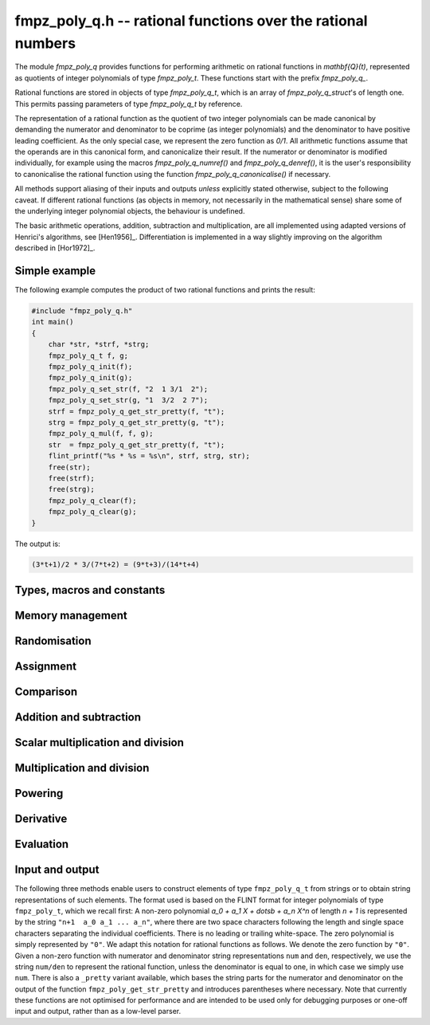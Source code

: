 .. _fmpz-poly-q:

**fmpz_poly_q.h** -- rational functions over the rational numbers
===============================================================================

The module `fmpz_poly_q` provides functions for performing arithmetic
on rational functions in `\mathbf{Q}(t)`, represented as quotients of
integer polynomials of type `fmpz_poly_t`. These functions start with
the prefix `fmpz_poly_q_`.

Rational functions are stored in objects of type `fmpz_poly_q_t`,
which is an array of `fmpz_poly_q_struct`'s of length one.  This
permits passing parameters of type `fmpz_poly_q_t` by reference.

The representation of a rational function as the quotient of two
integer polynomials can be made canonical by demanding the numerator
and denominator to be coprime (as integer polynomials) and the
denominator to have positive leading coefficient. As the only special
case, we represent the zero function as `0/1`. All arithmetic
functions assume that the operands are in this canonical form, and
canonicalize their result. If the numerator or denominator is modified
individually, for example using the macros `fmpz_poly_q_numref()` and
`fmpz_poly_q_denref()`, it is the user's responsibility to
canonicalise the rational function using the function
`fmpz_poly_q_canonicalise()` if necessary.

All methods support aliasing of their inputs and outputs *unless*
explicitly stated otherwise, subject to the following caveat. If
different rational functions (as objects in memory, not necessarily in
the mathematical sense) share some of the underlying integer
polynomial objects, the behaviour is undefined.

The basic arithmetic operations, addition, subtraction and
multiplication, are all implemented using adapted versions of
Henrici's algorithms, see [Hen1956]_. Differentiation is implemented
in a way slightly improving on the algorithm described in [Hor1972]_.

Simple example
--------------

The following example computes the product of two rational functions and
prints the result:

.. code:: c

   #include "fmpz_poly_q.h"
   int main()
   {
       char *str, *strf, *strg;
       fmpz_poly_q_t f, g;
       fmpz_poly_q_init(f);
       fmpz_poly_q_init(g);
       fmpz_poly_q_set_str(f, "2  1 3/1  2");
       fmpz_poly_q_set_str(g, "1  3/2  2 7");
       strf = fmpz_poly_q_get_str_pretty(f, "t");
       strg = fmpz_poly_q_get_str_pretty(g, "t");
       fmpz_poly_q_mul(f, f, g);
       str  = fmpz_poly_q_get_str_pretty(f, "t");
       flint_printf("%s * %s = %s\n", strf, strg, str);
       free(str);
       free(strf);
       free(strg);
       fmpz_poly_q_clear(f);
       fmpz_poly_q_clear(g);
   }

The output is:

.. code:: c

   (3*t+1)/2 * 3/(7*t+2) = (9*t+3)/(14*t+4)

Types, macros and constants
-------------------------------------------------------------------------------

.. type:: fmpz_poly_q_struct

.. type:: fmpz_poly_q_t

Memory management
--------------------------------------------------------------------------------

.. function:: void fmpz_poly_q_init(fmpz_poly_q_t rop)

    Initialises ``rop``.

.. function:: void fmpz_poly_q_clear(fmpz_poly_q_t rop)

    Clears the object ``rop``.

.. function:: fmpz_poly_struct * fmpz_poly_q_numref(const fmpz_poly_q_t op)

    Returns a reference to the numerator of ``op``.

.. function:: fmpz_poly_struct * fmpz_poly_q_denref(const fmpz_poly_q_t op)

    Returns a reference to the denominator of ``op``.

.. function:: void fmpz_poly_q_canonicalise(fmpz_poly_q_t rop)

    Brings ``rop`` into canonical form, only assuming that
    the denominator is non-zero.

.. function:: int fmpz_poly_q_is_canonical(const fmpz_poly_q_t op)

    Checks whether the rational function ``op`` is in
    canonical form.


Randomisation
--------------------------------------------------------------------------------


.. function:: void fmpz_poly_q_randtest(fmpz_poly_q_t poly, flint_rand_t state, slong len1, flint_bitcnt_t bits1, slong len2, flint_bitcnt_t bits2)

    Sets ``poly`` to a random rational function.

.. function:: void fmpz_poly_q_randtest_not_zero(fmpz_poly_q_t poly, flint_rand_t state, slong len1, flint_bitcnt_t bits1, slong len2, flint_bitcnt_t bits2)

    Sets ``poly`` to a random non-zero rational function.


Assignment
--------------------------------------------------------------------------------


.. function:: void fmpz_poly_q_set(fmpz_poly_q_t rop, const fmpz_poly_q_t op)

    Sets the element ``rop`` to the same value as the element ``op``.

.. function:: void fmpz_poly_q_set_si(fmpz_poly_q_t rop, slong op)

    Sets the element ``rop`` to the value given by the ``slong``
    ``op``.

.. function:: void fmpz_poly_q_swap(fmpz_poly_q_t op1, fmpz_poly_q_t op2)

    Swaps the elements ``op1`` and ``op2``.

    This is done efficiently by swapping pointers.

.. function:: void fmpz_poly_q_zero(fmpz_poly_q_t rop)

    Sets ``rop`` to zero.

.. function:: void fmpz_poly_q_one(fmpz_poly_q_t rop)

    Sets ``rop`` to one.

.. function:: void fmpz_poly_q_neg(fmpz_poly_q_t rop, const fmpz_poly_q_t op)

    Sets the element ``rop`` to the additive inverse of ``op``.

.. function:: void fmpz_poly_q_inv(fmpz_poly_q_t rop, const fmpz_poly_q_t op)

    Sets the element ``rop`` to the multiplicative inverse of ``op``.

    Assumes that the element ``op`` is non-zero.


Comparison
--------------------------------------------------------------------------------


.. function:: int fmpz_poly_q_is_zero(const fmpz_poly_q_t op)

    Returns whether the element ``op`` is zero.

.. function:: int fmpz_poly_q_is_one(const fmpz_poly_q_t op)

    Returns whether the element ``rop`` is equal to the constant
    polynomial `1`.

.. function:: int fmpz_poly_q_equal(const fmpz_poly_q_t op1, const fmpz_poly_q_t op2)

    Returns whether the two elements ``op1`` and ``op2`` are equal.


Addition and subtraction
--------------------------------------------------------------------------------


.. function:: void fmpz_poly_q_add(fmpz_poly_q_t rop, const fmpz_poly_q_t op1, const fmpz_poly_q_t op2)

    Sets ``rop`` to the sum of ``op1`` and ``op2``.

.. function:: void fmpz_poly_q_sub(fmpz_poly_q_t rop, const fmpz_poly_q_t op1, const fmpz_poly_q_t op2)

    Sets ``rop`` to the difference of ``op1`` and ``op2``.

.. function:: void fmpz_poly_q_addmul(fmpz_poly_q_t rop, const fmpz_poly_q_t op1, const fmpz_poly_q_t op2)

    Adds the product of ``op1`` and ``op2`` to ``rop``.

.. function:: void fmpz_poly_q_submul(fmpz_poly_q_t rop, const fmpz_poly_q_t op1, const fmpz_poly_q_t op2)

    Subtracts the product of ``op1`` and ``op2`` from ``rop``.


Scalar multiplication and division
--------------------------------------------------------------------------------


.. function:: void fmpz_poly_q_scalar_mul_si(fmpz_poly_q_t rop, const fmpz_poly_q_t op, slong x)

    Sets ``rop`` to the product of the rational function ``op``
    and the ``slong`` integer `x`.

.. function:: void fmpz_poly_q_scalar_mul_fmpz(fmpz_poly_q_t rop, const fmpz_poly_q_t op, const fmpz_t x)

    Sets ``rop`` to the product of the rational function ``op``
    and the ``fmpz_t`` integer `x`.

.. function:: void fmpz_poly_q_scalar_mul_fmpq(fmpz_poly_q_t rop, const fmpz_poly_q_t op, const fmpq_t x)

    Sets ``rop`` to the product of the rational function ``op``
    and the ``fmpq_t`` rational `x`.

.. function:: void fmpz_poly_q_scalar_div_si(fmpz_poly_q_t rop, const fmpz_poly_q_t op, slong x)

    Sets ``rop`` to the quotient of the rational function ``op``
    and the ``slong`` integer `x`.

.. function:: void fmpz_poly_q_scalar_div_fmpz(fmpz_poly_q_t rop, const fmpz_poly_q_t op, const fmpz_t x)

    Sets ``rop`` to the quotient of the rational function ``op``
    and the ``fmpz_t`` integer `x`.

.. function:: void fmpz_poly_q_scalar_div_fmpq(fmpz_poly_q_t rop, const fmpz_poly_q_t op, const fmpq_t x)

    Sets ``rop`` to the quotient of the rational function ``op``
    and the ``fmpq_t`` rational `x`.


Multiplication and division
--------------------------------------------------------------------------------


.. function:: void fmpz_poly_q_mul(fmpz_poly_q_t rop, const fmpz_poly_q_t op1, const fmpz_poly_q_t op2)

    Sets ``rop`` to the product of ``op1`` and ``op2``.

.. function:: void fmpz_poly_q_div(fmpz_poly_q_t rop, const fmpz_poly_q_t op1, const fmpz_poly_q_t op2)

    Sets ``rop`` to the quotient of ``op1`` and ``op2``.


Powering
--------------------------------------------------------------------------------


.. function:: void fmpz_poly_q_pow(fmpz_poly_q_t rop, const fmpz_poly_q_t op, ulong exp)

    Sets ``rop`` to the ``exp``-th power of ``op``.

    The corner case of ``exp == 0`` is handled by setting ``rop`` to
    the constant function `1`.  Note that this includes the case `0^0 = 1`.


Derivative
--------------------------------------------------------------------------------


.. function:: void fmpz_poly_q_derivative(fmpz_poly_q_t rop, const fmpz_poly_q_t op)

    Sets ``rop`` to the derivative of ``op``.


Evaluation
--------------------------------------------------------------------------------


.. function:: int fmpz_poly_q_evaluate_fmpq(fmpq_t rop, const fmpz_poly_q_t f, const fmpq_t a)

    Sets ``rop`` to `f` evaluated at the rational `a`.

    If the denominator evaluates to zero at `a`, returns non-zero and
    does not modify any of the variables.  Otherwise, returns `0` and
    sets ``rop`` to the rational `f(a)`.


Input and output
--------------------------------------------------------------------------------

The following three methods enable users to construct elements of type
``fmpz_poly_q_t`` from strings or to obtain string representations of
such elements.
The format used is based on the FLINT format for integer polynomials of
type ``fmpz_poly_t``, which we recall first:
A non-zero polynomial `a_0 + a_1 X + \dotsb + a_n X^n` of length
`n + 1` is represented by the string ``"n+1  a_0 a_1 ... a_n"``,
where there are two space characters following the length and single
space characters separating the individual coefficients.  There is no
leading or trailing white-space.  The zero polynomial is simply
represented by ``"0"``.
We adapt this notation for rational functions as follows.  We denote the
zero function by ``"0"``.  Given a non-zero function with numerator
and denominator string representations ``num`` and ``den``,
respectively, we use the string ``num/den`` to represent the rational
function, unless the denominator is equal to one, in which case we simply
use ``num``.
There is also a ``_pretty`` variant available, which bases the string
parts for the numerator and denominator on the output of the function
``fmpz_poly_get_str_pretty`` and introduces parentheses where
necessary.
Note that currently these functions are not optimised for performance and
are intended to be used only for debugging purposes or one-off input and
output, rather than as a low-level parser.

.. function:: int fmpz_poly_q_set_str(fmpz_poly_q_t rop, const char *s)

    Sets ``rop`` to the rational function given
    by the string ``s``.

.. function:: char * fmpz_poly_q_get_str(const fmpz_poly_q_t op)

    Returns the string representation of
    the rational function ``op``.

.. function:: char * fmpz_poly_q_get_str_pretty(const fmpz_poly_q_t op, const char *x)

    Returns the pretty string representation of
    the rational function ``op``.

.. function:: int fmpz_poly_q_print(const fmpz_poly_q_t op)

    Prints the representation of the rational
    function ``op`` to ``stdout``.

.. function:: int fmpz_poly_q_print_pretty(const fmpz_poly_q_t op, const char *x)

    Prints the pretty representation of the rational
    function ``op`` to ``stdout``.

